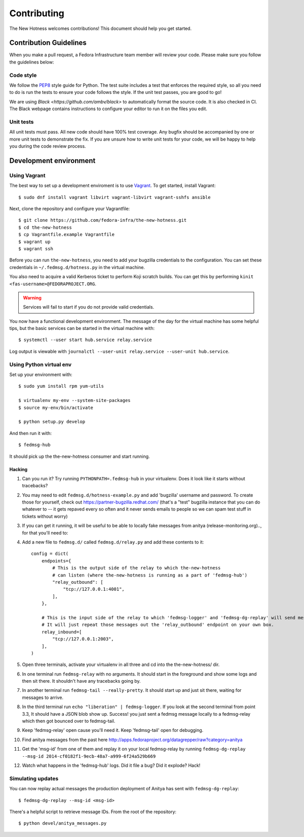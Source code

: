 Contributing
============

The New Hotness welcomes contributions! This document should help you get started.


Contribution Guidelines
-----------------------

When you make a pull request, a Fedora Infrastructure team member will review your
code. Please make sure you follow the guidelines below:

Code style
^^^^^^^^^^

We follow the `PEP8 <https://www.python.org/dev/peps/pep-0008/>`_ style guide for Python.
The test suite includes a test that enforces the required style, so all you need to do is
run the tests to ensure your code follows the style. If the unit test passes, you are
good to go!

We are using `Black <https://github.com/ambv/black>` to automatically format
the source code. It is also checked in CI. The Black webpage contains
instructions to configure your editor to run it on the files you edit.

Unit tests
^^^^^^^^^^

All unit tests must pass. All new code should have 100% test coverage.
Any bugfix should be accompanied by one or more unit tests to demonstrate the fix.
If you are unsure how to write unit tests for your code,
we will be happy to help you during the code review process.


Development environment
-----------------------

Using Vagrant
^^^^^^^^^^^^^

The best way to set up a development enviroment is to use `Vagrant <https://vagrantup.com/>`_.
To get started, install Vagrant::

    $ sudo dnf install vagrant libvirt vagrant-libvirt vagrant-sshfs ansible

Next, clone the repository and configure your Vagrantfile::

    $ git clone https://github.com/fedora-infra/the-new-hotness.git
    $ cd the-new-hotness
    $ cp Vagrantfile.example Vagrantfile
    $ vagrant up
    $ vagrant ssh

Before you can run ``the-new-hotness``, you need to add your bugzilla credentials
to the configuration. You can set these credentials in ``~/.fedmsg.d/hotness.py``
in the virtual machine.

You also need to acquire a valid Kerberos ticket to perform Koji scratch builds.
You can get this by performing ``kinit <fas-username>@FEDORAPROJECT.ORG``.

.. warning::
    Services will fail to start if you do not provide valid credentials.

You now have a functional development environment. The message of the day for the virtual machine
has some helpful tips, but the basic services can be started in the virtual machine with::

    $ systemctl --user start hub.service relay.service

Log output is viewable with ``journalctl --user-unit relay.service --user-unit hub.service``.

Using Python virtual env
^^^^^^^^^^^^^^^^^^^^^^^^

Set up your environment with::

    $ sudo yum install rpm yum-utils

    $ virtualenv my-env --system-site-packages
    $ source my-env/bin/activate

    $ python setup.py develop

And then run it with::

    $ fedmsg-hub

It should pick up the the-new-hotness consumer and start running.

Hacking
'''''''

1. Can you run it?  Try running ``PYTHONPATH=.fedmsg-hub`` in your virtualenv.
   Does it look like it starts without tracebacks?
2. You may need to edit ``fedmsg.d/hotness-example.py`` and add 'bugzilla'
   username and password.  To create those for yourself, check out
   https://partner-bugzilla.redhat.com/ (that's a "test" bugzilla instance that
   you can do whatever to -- it gets repaved every so often and it never sends
   emails to people so we can spam test stuff in tickets without worry)
3. If you can get it running, it will be useful to be able to locally fake
   messages from anitya (release-monitoring.org).., for that you'll need to:
4. Add a new file to ``fedmsg.d/`` called ``fedmsg.d/relay.py`` and add these
   contents to it::

    config = dict(
        endpoints={
            # This is the output side of the relay to which the-new-hotness
            # can listen (where the-new-hotness is running as a part of 'fedmsg-hub')
            "relay_outbound": [
                "tcp://127.0.0.1:4001",
            ],
        },

        # This is the input side of the relay to which 'fedmsg-logger' and 'fedmsg-dg-replay' will send messages.
        # It will just repeat those messages out the 'relay_outbound' endpoint on your own box.
        relay_inbound=[
            "tcp://127.0.0.1:2003",
        ],
    )

5. Open three terminals, activate your virtualenv in all three and cd into the the-new-hotness/ dir.
6. In one terminal run ``fedmsg-relay`` with no arguments.  It should start in
   the foreground and show some logs and then sit there.  It shouldn't have any
   tracebacks going by.
7. In another terminal run ``fedmsg-tail --really-pretty``.  It should start up
   and just sit there, waiting for messages to arrive.
8. In the third terminal run ``echo "liberation" | fedmsg-logger``.  If you
   look at the second terminal from point 3.3, It should have a JSON blob show
   up. Success!  you just sent a fedmsg message locally to a fedmsg-relay which
   then got bounced over to fedmsg-tail.

9. Keep 'fedmsg-relay' open cause you'll need it.  Keep 'fedmsg-tail' open for debugging.
10. Find anitya messages from the past here http://apps.fedoraproject.org/datagrepper/raw?category=anitya
11. Get the 'msg-id' from one of them and replay it on your local fedmsg-relay
    by running
    ``fedmsg-dg-replay --msg-id 2014-cf0182f1-9ecb-48a7-a999-6f24a529b669``
12. Watch what happens in the 'fedmsg-hub' logs.  Did it file a bug?  Did it explode?  Hack!

Simulating updates
^^^^^^^^^^^^^^^^^^

You can now replay actual messages the production deployment of Anitya has sent
with ``fedmsg-dg-replay``::

    $ fedmsg-dg-replay --msg-id <msg-id>

There's a helpful script to retrieve message IDs. From the root of the repository::

    $ python devel/anitya_messages.py
